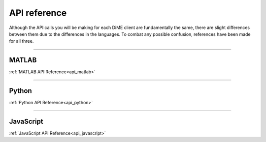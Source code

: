 .. _api_reference:

=============
API reference
=============

Although the API calls you will be making for each DiME client are fundamentally the same, 
there are slight differences between them due to the differences in the languages. 
To combat any possible confusion, references have been made for all three.

----------

MATLAB
------

:ref:`MATLAB API Reference<api_matlab>`

----------

Python
------

:ref:`Python API Reference<api_python>`

----------

JavaScript
----------

:ref:`JavaScript API Reference<api_javascript>`
